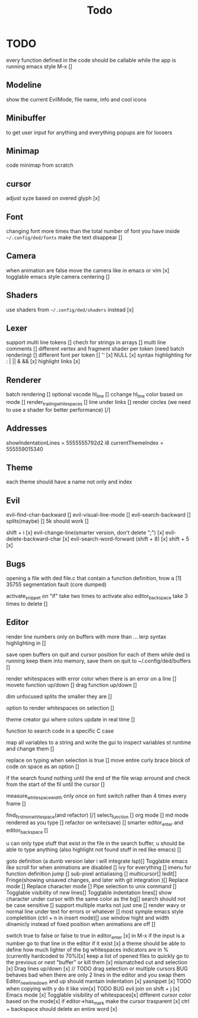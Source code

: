 #+title: Todo

* TODO
every function defined in the code should be callable
while the app is running emacs style M-x []

** Modeline
show the current EvilMode, file name, info and cool icons
** Minibuffer
to get user input for anything and everything popups are for loosers
** Minimap
code minimap from scratch
** cursor
adjust syze based on overed glyph [x]
** Font
changing font more times than the total number of font you have inside =~/.config/ded/fonts=
make the text disappear []
** Camera
 when animation are false move the camera like in emacs or vim [x]
 togglable emacs style camera centering []
** Shaders
use shaders from =~/.config/ded/shaders= instead [x]
** Lexer
support multi line tokens []
chech for strings in arrays []
multi line comments []
different vertex and fragment shader per token (need batch rendering) []
different font per token []
'' [x]
NULL [x]
syntax highlighting for : | || & && [x]
highlight links [x]
** Renderer 
batch rendering []
optional vscode hl_line []
cchange hl_line color based on mode []
render_trailing_whitespaces []
line under links []
render circles (we need to use a shader for better performance) [/]
** Addresses
 showIndentationLines = 5555555792d2 i8
 currentThemeIndex    = 555559015340

** Theme
each theme should have a name not only and index

** Evil
evil-find-char-backward []
evil-visual-line-mode []
evil-search-backward []
splits(maybe)   []
5k should work []

shift + i [x]
evil-change-line(smarter version, don't delete ";") [x]
evil-delete-backward-char [x]
evil-search-word-forward (shift + 8) [x]
shift + 5 [x]
** Bugs
opening a file with ded file.c that contain a
function definition, trow a [1] 35755 segmentation fault (core dumped)

activate_snippet on "if" take two times to activate
also editor_backspace take 3 times to delete []

** Editor
render line numbers only on buffers with more than ...
lerp syntax highlighting in []

save open buffers on quit and cursor position for each of them 
while ded is running keep them into memory, save them on quit to 
~/.config/ded/buffers []

render whitespaces with error color when there is an error on a line []
moveto function up/down []
drag function up/down []

dim unfocused splits the smaller they are []

option to render whitespaces on selection []

theme creator gui where colors update in real time []

function to search code in a specific C case 

map all variables to a string  and write the gui  to inspect variables st runtime and change them []

replace on typing when selection is true []
move entire curly brace block of code on space as an option []

if the search found nothing until the end of the file wrap arround
and check from the start of the fil until the cursor []



measure_whitespace_width only once on font switch rather
than 4 times every frame []

find_first_non_whitespace(and refactor) [/]
select_function []
org mode []
md mode rendered as you type []
refactor on write(save) []
smarter editor_enter and editor_backspace []

u can only type stuff that exist in the file in the
search buffer, u should be able to type anything
(also highlight not found stuff in red like emacs) []

goto definition (a dumb version later i will integrate lsp)[]
Togglable emacs like scroll for when animations are disabled []
ivy for everything []
imenu for function definition jump []
sub-pixel antialiasing []
multicursor[]
Iedit[]
Fringe(showing unsaved changes, and later with git integration )[]
Replace mode []
Replace character mode []
Pipe selection to unix command []
Togglable visibility of new lines[]
Togglable indentation lines[]
show character under cursor with the same color as the bg[]
search should not be case sensitive []
support multiple marks not just one []
render wavy or normal line under text for errors or whatever []
most symple emacs style completition (ctrl + n in insert mode)[]
use window hight and width dinamicly instead of fixed position when animations are off []





switch true to false or false to true in editor_enter [x]
in M-x if the input is a number
go to that line in the editor if it exist [x]
a theme should be able to define how much lighter of the bg
whitespaces indicators are in % (currently hardcoded to 70%)[x]
keep a list of opened files to quickly
go to the previous or next "buffer" or kill them [x]
mismatched cut and selection [x]
Drag lines up/down [x] // TODO drag selection or multiple cursors BUG behaves bad when there are only 2 lines in the editor and you swap them
Editor_new_line_down and up should mantain indentation [x]
yasnippet [x] TODO
when copying with y do it like vim[x] TODO BUG
evil join on shift + j [x]
Emacs mode [x]
Togglable visibility of whitespaces[x]
different cursor color based on the mode[x]
if editor->has_mark make the cursor trasparent [x]
ctrl + backspace should delete an entire word [x]

